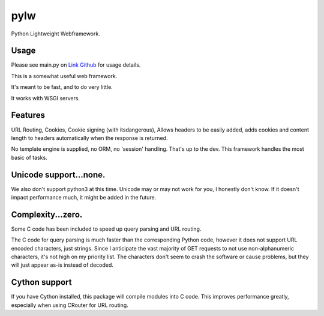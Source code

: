 pylw
======
Python Lightweight Webframework.

Usage
~~~~~~~
Please see main.py on `Link Github <http://github.com/michaelgugino/pylw>`_ for usage details.


This is a somewhat useful web framework.

It's meant to be fast, and to do very little.

It works with WSGI servers.

Features
~~~~~~~~~~
URL Routing, Cookies, Cookie signing (with itsdangerous), Allows headers to be
easily added, adds cookies and content length to headers automatically when
the response is returned.

No template engine is supplied, no ORM, no 'session' handling.  That's up to the
dev.  This framework handles the most basic of tasks.

Unicode support...none.
~~~~~~~~~~~~
We also don't support python3 at this time.  Unicode may or may not work for
you, I honestly don't know.  If it doesn't impact performance much, it might be
added in the future.

Complexity...zero.
~~~~~~~~~~~~

Some C code has been included to speed up query parsing and URL routing.

The C code for query parsing is much faster than the corresponding Python code,
however it does not support URL encoded characters, just strings.  Since I
anticipate the vast majority of GET requests to not use non-alphanumeric
characters, it's not high on my priority list.  The characters don't seem to
crash the software or cause problems, but they will just appear as-is instead
of decoded.

Cython support
~~~~~~~~~~~~
If you have Cython installed, this package will compile modules into C code.
This improves performance greatly, especially when using CRouter for URL
routing.


